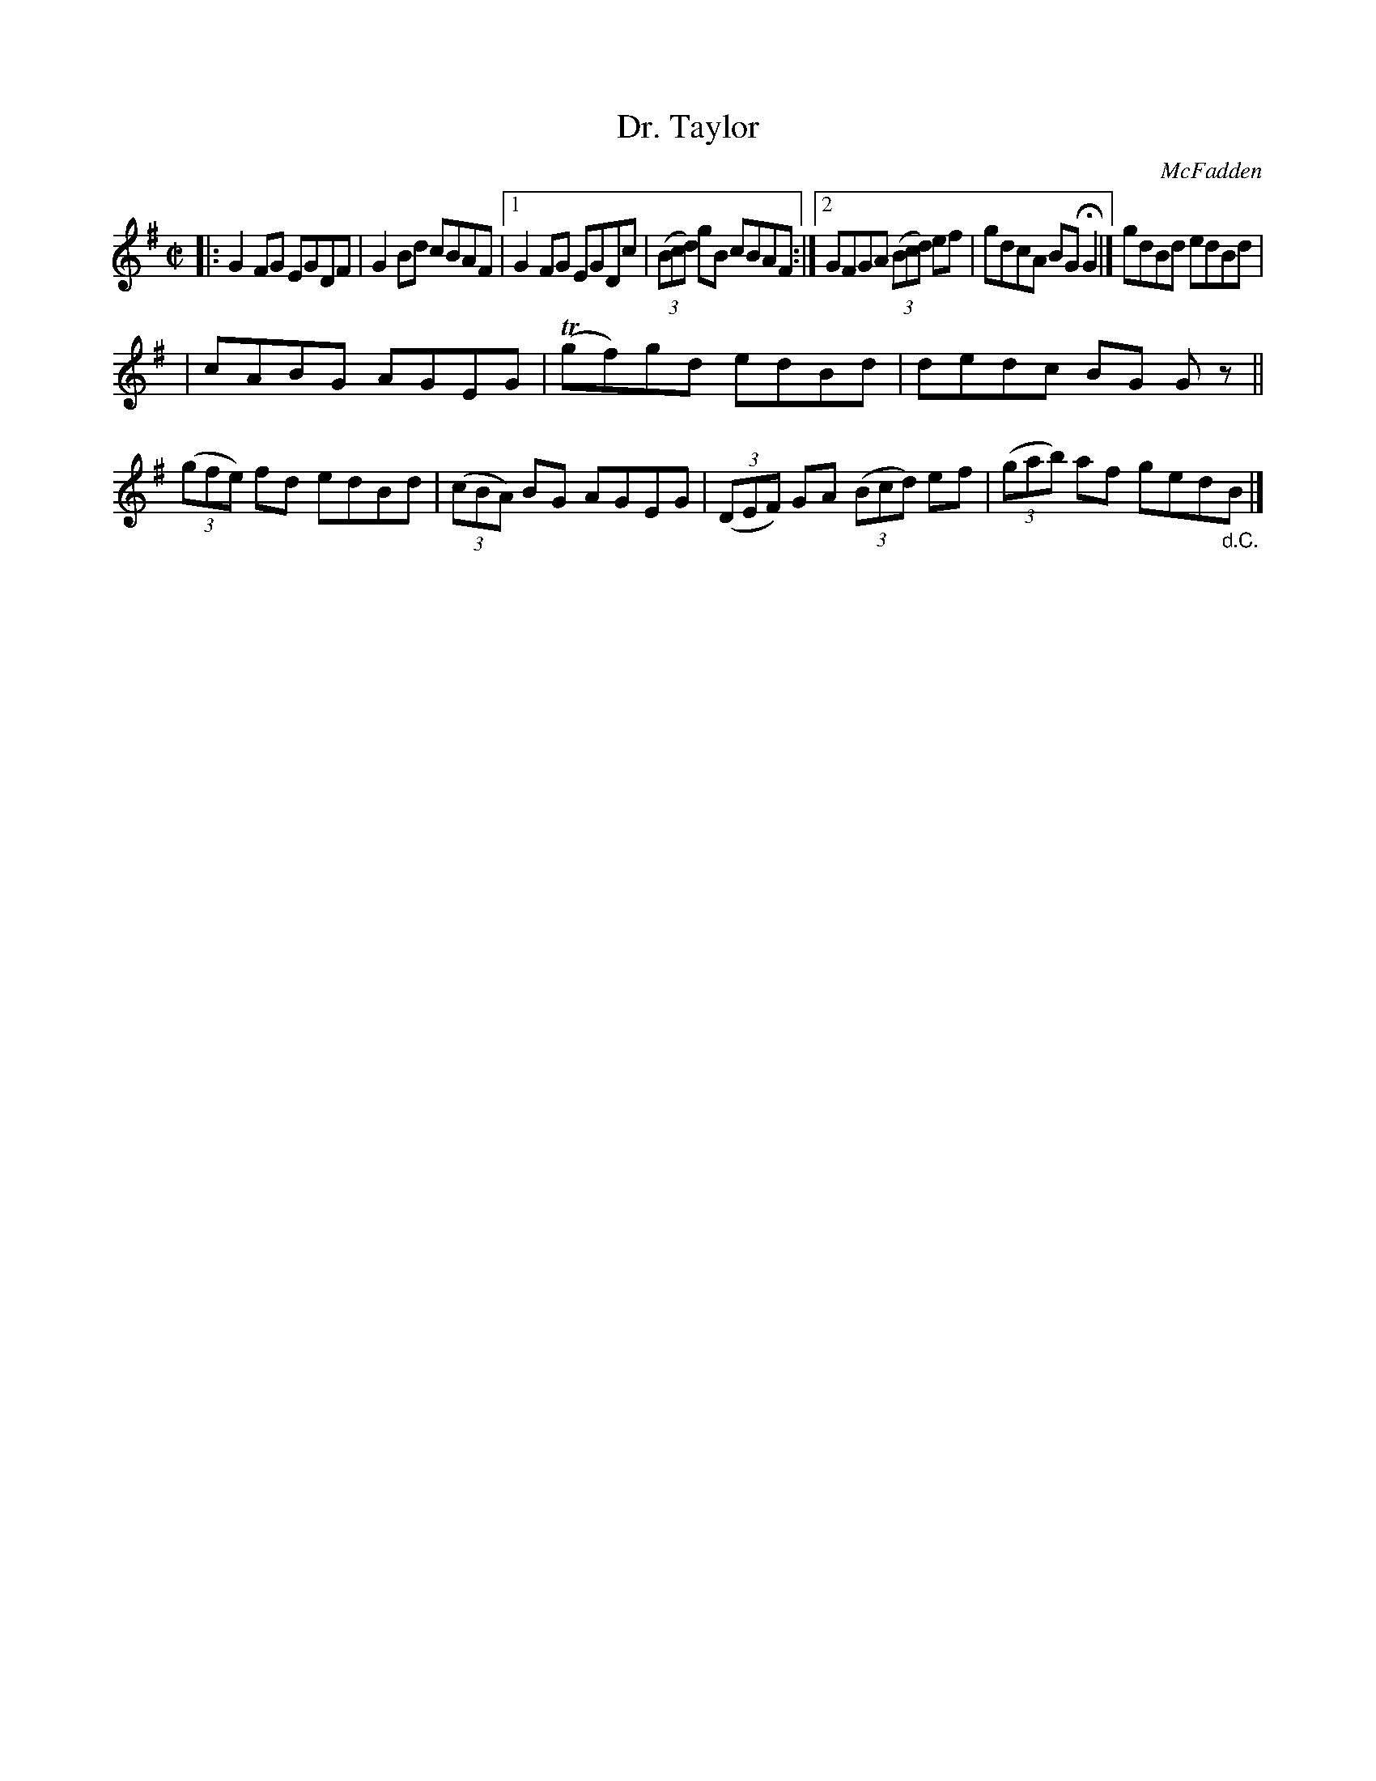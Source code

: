 X: 1359
T: Dr. Taylor
R: reel
O: McFadden
B: O'Neill's 1850 #1359
Z: Trish O'Neil
M: C|
L: 1/8
K: G
|: G2FG EGDF | G2Bd cBAF |[1 G2FG EGDc | (3(Bcd) gB cBAF :|[2 GFGA (3(Bcd) ef | gdcA BGHG2 |] gdBd edBd |
| cABG AGEG | T(gf)gd edBd | dedc BG Gz || (3(gfe) fd edBd | (3(cBA) BG AGEG | (3(DEF) GA (3(Bcd) ef | (3(gab) af ged"_d.C."B |]
